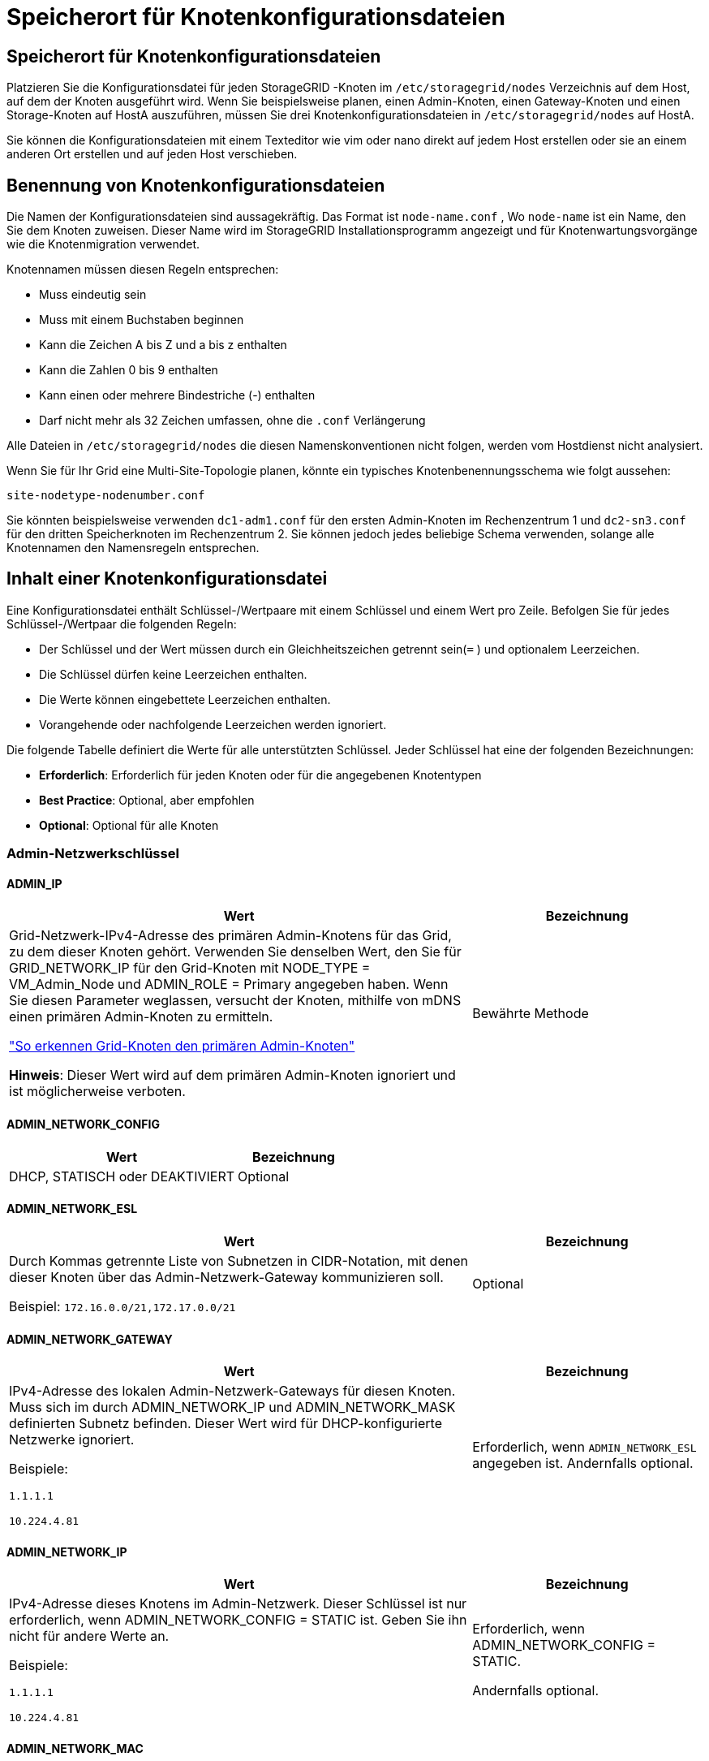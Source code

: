 = Speicherort für Knotenkonfigurationsdateien
:allow-uri-read: 




== Speicherort für Knotenkonfigurationsdateien

Platzieren Sie die Konfigurationsdatei für jeden StorageGRID -Knoten im `/etc/storagegrid/nodes` Verzeichnis auf dem Host, auf dem der Knoten ausgeführt wird.  Wenn Sie beispielsweise planen, einen Admin-Knoten, einen Gateway-Knoten und einen Storage-Knoten auf HostA auszuführen, müssen Sie drei Knotenkonfigurationsdateien in `/etc/storagegrid/nodes` auf HostA.

Sie können die Konfigurationsdateien mit einem Texteditor wie vim oder nano direkt auf jedem Host erstellen oder sie an einem anderen Ort erstellen und auf jeden Host verschieben.



== Benennung von Knotenkonfigurationsdateien

Die Namen der Konfigurationsdateien sind aussagekräftig.  Das Format ist `node-name.conf` , Wo `node-name` ist ein Name, den Sie dem Knoten zuweisen.  Dieser Name wird im StorageGRID Installationsprogramm angezeigt und für Knotenwartungsvorgänge wie die Knotenmigration verwendet.

Knotennamen müssen diesen Regeln entsprechen:

* Muss eindeutig sein
* Muss mit einem Buchstaben beginnen
* Kann die Zeichen A bis Z und a bis z enthalten
* Kann die Zahlen 0 bis 9 enthalten
* Kann einen oder mehrere Bindestriche (-) enthalten
* Darf nicht mehr als 32 Zeichen umfassen, ohne die `.conf` Verlängerung


Alle Dateien in `/etc/storagegrid/nodes` die diesen Namenskonventionen nicht folgen, werden vom Hostdienst nicht analysiert.

Wenn Sie für Ihr Grid eine Multi-Site-Topologie planen, könnte ein typisches Knotenbenennungsschema wie folgt aussehen:

`site-nodetype-nodenumber.conf`

Sie könnten beispielsweise verwenden `dc1-adm1.conf` für den ersten Admin-Knoten im Rechenzentrum 1 und `dc2-sn3.conf` für den dritten Speicherknoten im Rechenzentrum 2.  Sie können jedoch jedes beliebige Schema verwenden, solange alle Knotennamen den Namensregeln entsprechen.



== Inhalt einer Knotenkonfigurationsdatei

Eine Konfigurationsdatei enthält Schlüssel-/Wertpaare mit einem Schlüssel und einem Wert pro Zeile.  Befolgen Sie für jedes Schlüssel-/Wertpaar die folgenden Regeln:

* Der Schlüssel und der Wert müssen durch ein Gleichheitszeichen getrennt sein(`=` ) und optionalem Leerzeichen.
* Die Schlüssel dürfen keine Leerzeichen enthalten.
* Die Werte können eingebettete Leerzeichen enthalten.
* Vorangehende oder nachfolgende Leerzeichen werden ignoriert.


Die folgende Tabelle definiert die Werte für alle unterstützten Schlüssel.  Jeder Schlüssel hat eine der folgenden Bezeichnungen:

* *Erforderlich*: Erforderlich für jeden Knoten oder für die angegebenen Knotentypen
* *Best Practice*: Optional, aber empfohlen
* *Optional*: Optional für alle Knoten




=== Admin-Netzwerkschlüssel



==== ADMIN_IP

[cols="4a,2a"]
|===
| Wert | Bezeichnung 


 a| 
Grid-Netzwerk-IPv4-Adresse des primären Admin-Knotens für das Grid, zu dem dieser Knoten gehört.  Verwenden Sie denselben Wert, den Sie für GRID_NETWORK_IP für den Grid-Knoten mit NODE_TYPE = VM_Admin_Node und ADMIN_ROLE = Primary angegeben haben. Wenn Sie diesen Parameter weglassen, versucht der Knoten, mithilfe von mDNS einen primären Admin-Knoten zu ermitteln.

link:how-grid-nodes-discover-primary-admin-node.html["So erkennen Grid-Knoten den primären Admin-Knoten"]

*Hinweis*: Dieser Wert wird auf dem primären Admin-Knoten ignoriert und ist möglicherweise verboten.
 a| 
Bewährte Methode

|===


==== ADMIN_NETWORK_CONFIG

[cols="4a,2a"]
|===
| Wert | Bezeichnung 


 a| 
DHCP, STATISCH oder DEAKTIVIERT
 a| 
Optional

|===


==== ADMIN_NETWORK_ESL

[cols="4a,2a"]
|===
| Wert | Bezeichnung 


 a| 
Durch Kommas getrennte Liste von Subnetzen in CIDR-Notation, mit denen dieser Knoten über das Admin-Netzwerk-Gateway kommunizieren soll.

Beispiel: `172.16.0.0/21,172.17.0.0/21`
 a| 
Optional

|===


==== ADMIN_NETWORK_GATEWAY

[cols="4a,2a"]
|===
| Wert | Bezeichnung 


 a| 
IPv4-Adresse des lokalen Admin-Netzwerk-Gateways für diesen Knoten.  Muss sich im durch ADMIN_NETWORK_IP und ADMIN_NETWORK_MASK definierten Subnetz befinden.  Dieser Wert wird für DHCP-konfigurierte Netzwerke ignoriert.

Beispiele:

`1.1.1.1`

`10.224.4.81`
 a| 
Erforderlich, wenn `ADMIN_NETWORK_ESL` angegeben ist.  Andernfalls optional.

|===


==== ADMIN_NETWORK_IP

[cols="4a,2a"]
|===
| Wert | Bezeichnung 


 a| 
IPv4-Adresse dieses Knotens im Admin-Netzwerk.  Dieser Schlüssel ist nur erforderlich, wenn ADMIN_NETWORK_CONFIG = STATIC ist. Geben Sie ihn nicht für andere Werte an.

Beispiele:

`1.1.1.1`

`10.224.4.81`
 a| 
Erforderlich, wenn ADMIN_NETWORK_CONFIG = STATIC.

Andernfalls optional.

|===


==== ADMIN_NETWORK_MAC

[cols="4a,2a"]
|===
| Wert | Bezeichnung 


 a| 
Die MAC-Adresse für die Admin-Netzwerkschnittstelle im Container.

Dieses Feld ist optional.  Wenn es weggelassen wird, wird automatisch eine MAC-Adresse generiert.

Muss aus 6 Paaren hexadezimaler Ziffern bestehen, die durch Doppelpunkte getrennt sind.

Beispiel: `b2:9c:02:c2:27:10`
 a| 
Optional

|===


==== ADMIN_NETWORK_MASK

[cols="4a,2a"]
|===
| Wert | Bezeichnung 


 a| 
IPv4-Netzmaske für diesen Knoten im Admin-Netzwerk.  Geben Sie diesen Schlüssel an, wenn ADMIN_NETWORK_CONFIG = STATIC ist. Geben Sie ihn nicht für andere Werte an.

Beispiele:

`255.255.255.0`

`255.255.248.0`
 a| 
Erforderlich, wenn ADMIN_NETWORK_IP angegeben ist und ADMIN_NETWORK_CONFIG = STATIC.

Andernfalls optional.

|===


==== ADMIN_NETWORK_MTU

[cols="4a,2a"]
|===
| Wert | Bezeichnung 


 a| 
Die maximale Übertragungseinheit (MTU) für diesen Knoten im Admin-Netzwerk.  Nicht angeben, wenn ADMIN_NETWORK_CONFIG = DHCP.  Falls angegeben, muss der Wert zwischen 1280 und 9216 liegen.  Wenn es weggelassen wird, wird 1500 verwendet.

Wenn Sie Jumbo-Frames verwenden möchten, legen Sie die MTU auf einen für Jumbo-Frames geeigneten Wert fest, beispielsweise 9000.  Andernfalls behalten Sie den Standardwert bei.

*WICHTIG*: Der MTU-Wert des Netzwerks muss mit dem Wert übereinstimmen, der auf dem Switch-Port konfiguriert ist, mit dem der Knoten verbunden ist.  Andernfalls kann es zu Problemen mit der Netzwerkleistung oder zu Paketverlusten kommen.

Beispiele:

`1500`

`8192`
 a| 
Optional

|===


==== ADMIN_NETWORK_TARGET

[cols="4a,2a"]
|===
| Wert | Bezeichnung 


 a| 
Name des Hostgeräts, das Sie für den Admin-Netzwerkzugriff durch den StorageGRID -Knoten verwenden.  Es werden nur Netzwerkschnittstellennamen unterstützt.  Normalerweise verwenden Sie einen anderen Schnittstellennamen als den, der für GRID_NETWORK_TARGET oder CLIENT_NETWORK_TARGET angegeben wurde.

*Hinweis*: Verwenden Sie keine Bond- oder Bridge-Geräte als Netzwerkziel.  Konfigurieren Sie entweder ein VLAN (oder eine andere virtuelle Schnittstelle) über dem Bond-Gerät oder verwenden Sie ein Bridge- und Virtual-Ethernet-Paar (veth).

*Best Practice*: Geben Sie einen Wert an, auch wenn dieser Knoten zunächst keine Admin-Netzwerk-IP-Adresse hat.  Dann können Sie später eine Admin-Netzwerk-IP-Adresse hinzufügen, ohne den Knoten auf dem Host neu konfigurieren zu müssen.

Beispiele:

`bond0.1002`

`ens256`
 a| 
Bewährte Methode

|===


==== ADMIN_NETWORK_TARGET_TYPE

[cols="4a,2a"]
|===
| Wert | Bezeichnung 


 a| 
Schnittstelle (Dies ist der einzige unterstützte Wert.)
 a| 
Optional

|===


==== ADMIN_NETWORK_TARGET_TYPE_INTERFACE_CLONE_MAC

[cols="4a,2a"]
|===
| Wert | Bezeichnung 


 a| 
Wahr oder Falsch

Setzen Sie den Schlüssel auf „true“, damit der StorageGRID -Container die MAC-Adresse der Host-Zielschnittstelle im Admin-Netzwerk verwendet.

*Best Practice:* Verwenden Sie in Netzwerken, in denen der Promiscuous-Modus erforderlich wäre, stattdessen den Schlüssel ADMIN_NETWORK_TARGET_TYPE_INTERFACE_CLONE_MAC.

Weitere Einzelheiten zum MAC-Klonen:

* link:../rhel/configuring-host-network.html#considerations-and-recommendations-for-mac-address-cloning["Überlegungen und Empfehlungen zum Klonen von MAC-Adressen (Red Hat Enterprise Linux)"]
* link:../ubuntu/configuring-host-network.html#considerations-and-recommendations-for-mac-address-cloning["Überlegungen und Empfehlungen zum Klonen von MAC-Adressen (Ubuntu oder Debian)"]

 a| 
Bewährte Methode

|===


==== ADMIN_ROLE

[cols="4a,2a"]
|===
| Wert | Bezeichnung 


 a| 
Primär oder nicht primär

Dieser Schlüssel ist nur erforderlich, wenn NODE_TYPE = VM_Admin_Node; geben Sie ihn nicht für andere Knotentypen an.
 a| 
Erforderlich, wenn NODE_TYPE = VM_Admin_Node

Andernfalls optional.

|===


=== Geräteschlüssel sperren



==== BLOCK_DEVICE_AUDIT_LOGS

[cols="4a,2a"]
|===
| Wert | Bezeichnung 


 a| 
Pfad und Name der speziellen Blockgerätedatei, die dieser Knoten zur dauerhaften Speicherung von Prüfprotokollen verwendet.

Beispiele:

`/dev/disk/by-path/pci-0000:03:00.0-scsi-0:0:0:0`

`/dev/disk/by-id/wwn-0x600a09800059d6df000060d757b475fd`

`/dev/mapper/sgws-adm1-audit-logs`
 a| 
Erforderlich für Knoten mit NODE_TYPE = VM_Admin_Node.  Geben Sie es nicht für andere Knotentypen an.

|===


==== BLOCK_DEVICE_RANGEDB_nnn

[cols="4a,2a"]
|===
| Wert | Bezeichnung 


 a| 
Pfad und Name der speziellen Blockgerätedatei, die dieser Knoten für die dauerhafte Objektspeicherung verwendet.  Dieser Schlüssel ist nur für Knoten mit NODE_TYPE = VM_Storage_Node erforderlich. Geben Sie ihn nicht für andere Knotentypen an.

Nur BLOCK_DEVICE_RANGEDB_000 ist erforderlich, der Rest ist optional.  Das für BLOCK_DEVICE_RANGEDB_000 angegebene Blockgerät muss mindestens 4 TB groß sein, die anderen können kleiner sein.

Lassen Sie keine Lücken.  Wenn Sie BLOCK_DEVICE_RANGEDB_005 angeben, müssen Sie auch BLOCK_DEVICE_RANGEDB_004 angeben.

*Hinweis*: Aus Kompatibilitätsgründen mit vorhandenen Bereitstellungen werden für aktualisierte Knoten zweistellige Schlüssel unterstützt.

Beispiele:

`/dev/disk/by-path/pci-0000:03:00.0-scsi-0:0:0:0`

`/dev/disk/by-id/wwn-0x600a09800059d6df000060d757b475fd`

`/dev/mapper/sgws-sn1-rangedb-000`
 a| 
Erforderlich:

BLOCK_DEVICE_RANGEDB_000

Optional:

BLOCK_DEVICE_RANGEDB_001

BLOCK_DEVICE_RANGEDB_002

BLOCK_DEVICE_RANGEDB_003

BLOCK_DEVICE_RANGEDB_004

BLOCK_DEVICE_RANGEDB_005

BLOCK_DEVICE_RANGEDB_006

BLOCK_DEVICE_RANGEDB_007

BLOCK_DEVICE_RANGEDB_008

BLOCK_DEVICE_RANGEDB_009

BLOCK_DEVICE_RANGEDB_010

BLOCK_DEVICE_RANGEDB_011

BLOCK_DEVICE_RANGEDB_012

BLOCK_DEVICE_RANGEDB_013

BLOCK_DEVICE_RANGEDB_014

BLOCK_DEVICE_RANGEDB_015

|===


==== BLOCK_DEVICE_TABLES

[cols="4a,2a"]
|===
| Wert | Bezeichnung 


 a| 
Pfad und Name der speziellen Blockgerätedatei, die dieser Knoten zur dauerhaften Speicherung von Datenbanktabellen verwendet.  Dieser Schlüssel ist nur für Knoten mit NODE_TYPE = VM_Admin_Node erforderlich. Geben Sie ihn nicht für andere Knotentypen an.

Beispiele:

`/dev/disk/by-path/pci-0000:03:00.0-scsi-0:0:0:0`

`/dev/disk/by-id/wwn-0x600a09800059d6df000060d757b475fd`

`/dev/mapper/sgws-adm1-tables`
 a| 
Erforderlich

|===


==== BLOCK_DEVICE_VAR_LOCAL

[cols="4a,2a"]
|===
| Wert | Bezeichnung 


 a| 
Pfad und Name der speziellen Blockgerätedatei, die dieser Knoten für seine `/var/local` dauerhafter Speicher.

Beispiele:

`/dev/disk/by-path/pci-0000:03:00.0-scsi-0:0:0:0`

`/dev/disk/by-id/wwn-0x600a09800059d6df000060d757b475fd`

`/dev/mapper/sgws-sn1-var-local`
 a| 
Erforderlich

|===


=== Client-Netzwerkschlüssel



==== CLIENT_NETWORK_CONFIG

[cols="4a,2a"]
|===
| Wert | Bezeichnung 


 a| 
DHCP, STATISCH oder DEAKTIVIERT
 a| 
Optional

|===


==== CLIENT_NETWORK_GATEWAY

[cols="4a,2a"]
|===


 a| 
Wert
 a| 
Bezeichnung



 a| 
IPv4-Adresse des lokalen Client-Netzwerk-Gateways für diesen Knoten, das sich im durch CLIENT_NETWORK_IP und CLIENT_NETWORK_MASK definierten Subnetz befinden muss.  Dieser Wert wird für DHCP-konfigurierte Netzwerke ignoriert.

Beispiele:

`1.1.1.1`

`10.224.4.81`
 a| 
Optional

|===


==== CLIENT_NETWORK_IP

[cols="4a,2a"]
|===
| Wert | Bezeichnung 


 a| 
IPv4-Adresse dieses Knotens im Client-Netzwerk.

Dieser Schlüssel ist nur erforderlich, wenn CLIENT_NETWORK_CONFIG = STATIC ist. Geben Sie ihn nicht für andere Werte an.

Beispiele:

`1.1.1.1`

`10.224.4.81`
 a| 
Erforderlich, wenn CLIENT_NETWORK_CONFIG = STATIC

Andernfalls optional.

|===


==== CLIENT_NETWORK_MAC

[cols="4a,2a"]
|===
| Wert | Bezeichnung 


 a| 
Die MAC-Adresse für die Client-Netzwerkschnittstelle im Container.

Dieses Feld ist optional.  Wenn es weggelassen wird, wird automatisch eine MAC-Adresse generiert.

Muss aus 6 Paaren hexadezimaler Ziffern bestehen, die durch Doppelpunkte getrennt sind.

Beispiel: `b2:9c:02:c2:27:20`
 a| 
Optional

|===


==== CLIENT_NETWORK_MASK

[cols="4a,2a"]
|===
| Wert | Bezeichnung 


 a| 
IPv4-Netzmaske für diesen Knoten im Client-Netzwerk.

Geben Sie diesen Schlüssel an, wenn CLIENT_NETWORK_CONFIG = STATIC ist. Geben Sie ihn nicht für andere Werte an.

Beispiele:

`255.255.255.0`

`255.255.248.0`
 a| 
Erforderlich, wenn CLIENT_NETWORK_IP angegeben ist und CLIENT_NETWORK_CONFIG = STATIC

Andernfalls optional.

|===


==== CLIENT_NETWORK_MTU

[cols="4a,2a"]
|===
| Wert | Bezeichnung 


 a| 
Die maximale Übertragungseinheit (MTU) für diesen Knoten im Client-Netzwerk.  Nicht angeben, wenn CLIENT_NETWORK_CONFIG = DHCP.  Falls angegeben, muss der Wert zwischen 1280 und 9216 liegen.  Wenn es weggelassen wird, wird 1500 verwendet.

Wenn Sie Jumbo-Frames verwenden möchten, legen Sie die MTU auf einen für Jumbo-Frames geeigneten Wert fest, beispielsweise 9000.  Andernfalls behalten Sie den Standardwert bei.

*WICHTIG*: Der MTU-Wert des Netzwerks muss mit dem Wert übereinstimmen, der auf dem Switch-Port konfiguriert ist, mit dem der Knoten verbunden ist.  Andernfalls kann es zu Problemen mit der Netzwerkleistung oder zu Paketverlusten kommen.

Beispiele:

`1500`

`8192`
 a| 
Optional

|===


==== CLIENT_NETWORK_TARGET

[cols="4a,2a"]
|===
| Wert | Bezeichnung 


 a| 
Name des Hostgeräts, das Sie für den Client-Netzwerkzugriff durch den StorageGRID -Knoten verwenden.  Es werden nur Netzwerkschnittstellennamen unterstützt.  Normalerweise verwenden Sie einen anderen Schnittstellennamen als den, der für GRID_NETWORK_TARGET oder ADMIN_NETWORK_TARGET angegeben wurde.

*Hinweis*: Verwenden Sie keine Bond- oder Bridge-Geräte als Netzwerkziel.  Konfigurieren Sie entweder ein VLAN (oder eine andere virtuelle Schnittstelle) über dem Bond-Gerät oder verwenden Sie ein Bridge- und Virtual-Ethernet-Paar (veth).

*Best Practice:* Geben Sie einen Wert an, auch wenn dieser Knoten zunächst keine Client-Netzwerk-IP-Adresse hat.  Dann können Sie später eine Client-Netzwerk-IP-Adresse hinzufügen, ohne den Knoten auf dem Host neu konfigurieren zu müssen.

Beispiele:

`bond0.1003`

`ens423`
 a| 
Bewährte Methode

|===


==== CLIENT_NETWORK_TARGET_TYPE

[cols="4a,2a"]
|===
| Wert | Bezeichnung 


 a| 
Schnittstelle (Dies ist der einzige unterstützte Wert.)
 a| 
Optional

|===


==== CLIENT_NETWORK_TARGET_TYPE_INTERFACE_CLONE_MAC

[cols="4a,2a"]
|===
| Wert | Bezeichnung 


 a| 
Wahr oder Falsch

Setzen Sie den Schlüssel auf „true“, damit der StorageGRID Container die MAC-Adresse der Host-Zielschnittstelle im Client-Netzwerk verwendet.

*Best Practice:* Verwenden Sie in Netzwerken, in denen der Promiscuous-Modus erforderlich wäre, stattdessen den Schlüssel CLIENT_NETWORK_TARGET_TYPE_INTERFACE_CLONE_MAC.

Weitere Einzelheiten zum MAC-Klonen:

* link:../rhel/configuring-host-network.html#considerations-and-recommendations-for-mac-address-cloning["Überlegungen und Empfehlungen zum Klonen von MAC-Adressen (Red Hat Enterprise Linux)"]
* link:../ubuntu/configuring-host-network.html#considerations-and-recommendations-for-mac-address-cloning["Überlegungen und Empfehlungen zum Klonen von MAC-Adressen (Ubuntu oder Debian)"]

 a| 
Bewährte Methode

|===


=== Grid-Netzwerkschlüssel



==== GRID_NETWORK_CONFIG

[cols="4a,2a"]
|===
| Wert | Bezeichnung 


 a| 
STATISCH oder DHCP

Der Standardwert ist STATIC, wenn nicht anders angegeben.
 a| 
Bewährte Methode

|===


==== GRID_NETWORK_GATEWAY

[cols="4a,2a"]
|===
| Wert | Bezeichnung 


 a| 
IPv4-Adresse des lokalen Grid-Netzwerk-Gateways für diesen Knoten, das sich im durch GRID_NETWORK_IP und GRID_NETWORK_MASK definierten Subnetz befinden muss.  Dieser Wert wird für DHCP-konfigurierte Netzwerke ignoriert.

Wenn das Grid-Netzwerk ein einzelnes Subnetz ohne Gateway ist, verwenden Sie entweder die Standard-Gateway-Adresse für das Subnetz (XYZ1) oder den GRID_NETWORK_IP-Wert dieses Knotens. Beide Werte vereinfachen mögliche zukünftige Erweiterungen des Grid-Netzwerks.
 a| 
Erforderlich

|===


==== GRID_NETWORK_IP

[cols="4a,2a"]
|===
| Wert | Bezeichnung 


 a| 
IPv4-Adresse dieses Knotens im Grid-Netzwerk.  Dieser Schlüssel ist nur erforderlich, wenn GRID_NETWORK_CONFIG = STATIC ist. Geben Sie ihn nicht für andere Werte an.

Beispiele:

`1.1.1.1`

`10.224.4.81`
 a| 
Erforderlich, wenn GRID_NETWORK_CONFIG = STATIC

Andernfalls optional.

|===


==== GRID_NETWORK_MAC

[cols="4a,2a"]
|===
| Wert | Bezeichnung 


 a| 
Die MAC-Adresse für die Grid-Netzwerkschnittstelle im Container.

Muss aus 6 Paaren hexadezimaler Ziffern bestehen, die durch Doppelpunkte getrennt sind.

Beispiel: `b2:9c:02:c2:27:30`
 a| 
Optional

Wenn es weggelassen wird, wird automatisch eine MAC-Adresse generiert.

|===


==== GRID_NETWORK_MASK

[cols="4a,2a"]
|===
| Wert | Bezeichnung 


 a| 
IPv4-Netzmaske für diesen Knoten im Grid-Netzwerk.  Geben Sie diesen Schlüssel an, wenn GRID_NETWORK_CONFIG = STATIC ist. Geben Sie ihn nicht für andere Werte an.

Beispiele:

`255.255.255.0`

`255.255.248.0`
 a| 
Erforderlich, wenn GRID_NETWORK_IP angegeben ist und GRID_NETWORK_CONFIG = STATIC.

Andernfalls optional.

|===


==== GRID_NETWORK_MTU

[cols="4a,2a"]
|===
| Wert | Bezeichnung 


 a| 
Die maximale Übertragungseinheit (MTU) für diesen Knoten im Grid-Netzwerk.  Nicht angeben, wenn GRID_NETWORK_CONFIG = DHCP.  Falls angegeben, muss der Wert zwischen 1280 und 9216 liegen.  Wenn es weggelassen wird, wird 1500 verwendet.

Wenn Sie Jumbo-Frames verwenden möchten, legen Sie die MTU auf einen für Jumbo-Frames geeigneten Wert fest, beispielsweise 9000.  Andernfalls behalten Sie den Standardwert bei.

*WICHTIG*: Der MTU-Wert des Netzwerks muss mit dem Wert übereinstimmen, der auf dem Switch-Port konfiguriert ist, mit dem der Knoten verbunden ist.  Andernfalls kann es zu Problemen mit der Netzwerkleistung oder zu Paketverlusten kommen.

*WICHTIG*: Für die beste Netzwerkleistung sollten alle Knoten mit ähnlichen MTU-Werten auf ihren Grid-Netzwerkschnittstellen konfiguriert werden.  Die Warnung *MTU-Fehlanpassung des Grid-Netzwerks* wird ausgelöst, wenn es bei den MTU-Einstellungen für das Grid-Netzwerk auf einzelnen Knoten einen signifikanten Unterschied gibt.  Die MTU-Werte müssen nicht für alle Netzwerktypen gleich sein.

Beispiele:

`1500`

`8192`
 a| 
Optional

|===


==== GRID_NETWORK_TARGET

[cols="4a,2a"]
|===
| Wert | Bezeichnung 


 a| 
Name des Hostgeräts, das Sie für den Grid-Netzwerkzugriff durch den StorageGRID -Knoten verwenden.  Es werden nur Netzwerkschnittstellennamen unterstützt.  Normalerweise verwenden Sie einen anderen Schnittstellennamen als den, der für ADMIN_NETWORK_TARGET oder CLIENT_NETWORK_TARGET angegeben wurde.

*Hinweis*: Verwenden Sie keine Bond- oder Bridge-Geräte als Netzwerkziel.  Konfigurieren Sie entweder ein VLAN (oder eine andere virtuelle Schnittstelle) über dem Bond-Gerät oder verwenden Sie ein Bridge- und Virtual-Ethernet-Paar (veth).

Beispiele:

`bond0.1001`

`ens192`
 a| 
Erforderlich

|===


==== GRID_NETWORK_TARGET_TYPE

[cols="4a,2a"]
|===
| Wert | Bezeichnung 


 a| 
Schnittstelle (Dies ist der einzige unterstützte Wert.)
 a| 
Optional

|===


==== GRID_NETWORK_TARGET_TYPE_INTERFACE_CLONE_MAC

[cols="4a,2a"]
|===
| Wert | Bezeichnung 


 a| 
Wahr oder Falsch

Setzen Sie den Wert des Schlüssels auf „true“, damit der StorageGRID Container die MAC-Adresse der Host-Zielschnittstelle im Grid-Netzwerk verwendet.

*Best Practice:* Verwenden Sie in Netzwerken, in denen der Promiscuous-Modus erforderlich wäre, stattdessen den Schlüssel GRID_NETWORK_TARGET_TYPE_INTERFACE_CLONE_MAC.

Weitere Einzelheiten zum MAC-Klonen:

* link:../rhel/configuring-host-network.html#considerations-and-recommendations-for-mac-address-cloning["Überlegungen und Empfehlungen zum Klonen von MAC-Adressen (Red Hat Enterprise Linux)"]
* link:../ubuntu/configuring-host-network.html#considerations-and-recommendations-for-mac-address-cloning["Überlegungen und Empfehlungen zum Klonen von MAC-Adressen (Ubuntu oder Debian)"]

 a| 
Bewährte Methode

|===


=== Installationskennwortschlüssel (temporär)



==== BENUTZERDEFINIERTER_TEMPORÄRER_PASSWORT_HASH

[cols="4a,2a"]
|===
| Wert | Bezeichnung 


 a| 
Legen Sie für den primären Admin-Knoten während der Installation ein temporäres Standardkennwort für die StorageGRID -Installations-API fest.

*Hinweis*: Legen Sie nur auf dem primären Admin-Knoten ein Installationskennwort fest.  Wenn Sie versuchen, ein Kennwort für einen anderen Knotentyp festzulegen, schlägt die Validierung der Knotenkonfigurationsdatei fehl.

Das Festlegen dieses Werts hat nach Abschluss der Installation keine Auswirkungen mehr.

Wenn dieser Schlüssel weggelassen wird, wird standardmäßig kein temporäres Passwort festgelegt.  Alternativ können Sie mithilfe der StorageGRID Installations-API ein temporäres Passwort festlegen.

Muss ein `crypt()` SHA-512-Passwort-Hash mit Format `$6$<salt>$<password hash>` für ein Passwort mit mindestens 8 und höchstens 32 Zeichen.

Dieser Hash kann mit CLI-Tools generiert werden, wie zum Beispiel dem `openssl passwd` Befehl im SHA-512-Modus.
 a| 
Bewährte Methode

|===


=== Schnittstellenschlüssel



==== SCHNITTSTELLENZIEL_nnnn

[cols="4a,2a"]
|===
| Wert | Bezeichnung 


 a| 
Name und optionale Beschreibung für eine zusätzliche Schnittstelle, die Sie diesem Knoten hinzufügen möchten.  Sie können jedem Knoten mehrere zusätzliche Schnittstellen hinzufügen.

Geben Sie für _nnnn_ eine eindeutige Nummer für jeden INTERFACE_TARGET-Eintrag an, den Sie hinzufügen.

Geben Sie als Wert den Namen der physischen Schnittstelle auf dem Bare-Metal-Host an.  Fügen Sie dann optional ein Komma hinzu und geben Sie eine Beschreibung der Schnittstelle ein, die auf der Seite „VLAN-Schnittstellen“ und der Seite „HA-Gruppen“ angezeigt wird.

Beispiel: `INTERFACE_TARGET_0001=ens256, Trunk`

Wenn Sie eine Trunk-Schnittstelle hinzufügen, müssen Sie eine VLAN-Schnittstelle in StorageGRID konfigurieren.  Wenn Sie eine Zugriffsschnittstelle hinzufügen, können Sie die Schnittstelle direkt zu einer HA-Gruppe hinzufügen. Sie müssen keine VLAN-Schnittstelle konfigurieren.
 a| 
Optional

|===


=== Maximaler RAM-Schlüssel



==== MAXIMALER RAM

[cols="4a,2a"]
|===
| Wert | Bezeichnung 


 a| 
Die maximale RAM-Menge, die dieser Knoten verbrauchen darf.  Wenn dieser Schlüssel weggelassen wird, unterliegt der Knoten keinen Speicherbeschränkungen.  Wenn Sie dieses Feld für einen Knoten auf Produktionsebene festlegen, geben Sie einen Wert an, der mindestens 24 GB und 16 bis 32 GB weniger als der gesamte System-RAM beträgt.

*Hinweis*: Der RAM-Wert wirkt sich auf den tatsächlich für Metadaten reservierten Speicherplatz eines Knotens aus. Siehe dielink:../admin/managing-object-metadata-storage.html["Beschreibung, was Metadata Reserved Space ist"] .

Das Format für dieses Feld ist `_numberunit_` , Wo `_unit_` kann sein `b` , `k` , `m` , oder `g` .

Beispiele:

`24g`

`38654705664b`

*Hinweis*: Wenn Sie diese Option verwenden möchten, müssen Sie die Kernel-Unterstützung für Speicher-Cgroups aktivieren.
 a| 
Optional

|===


=== Knotentypschlüssel



==== KNOTENTYP

[cols="4a,2a"]
|===
| Wert | Bezeichnung 


 a| 
Knotentyp:

* VM_Admin_Node
* VM_Speicherknoten
* VM_Archive_Node
* VM_API_Gateway

 a| 
Erforderlich

|===


==== SPEICHERTYP

[cols="4a,2a"]
|===
| Wert | Bezeichnung 


 a| 
Definiert den Objekttyp, den ein Speicherknoten enthält. Weitere Informationen finden Sie unter link:../primer/what-storage-node-is.html#types-of-storage-nodes["Arten von Speicherknoten"] .  Dieser Schlüssel ist nur für Knoten mit NODE_TYPE = VM_Storage_Node erforderlich. Geben Sie ihn nicht für andere Knotentypen an.  Speichertypen:

* kombiniert
* Daten
* Metadaten


*Hinweis*: Wenn STORAGE_TYPE nicht angegeben ist, wird der Speicherknotentyp standardmäßig auf „Kombiniert (Daten und Metadaten)“ eingestellt.
 a| 
Optional

|===


=== Port-Neuzuordnungsschlüssel



==== PORT_REMAP

[cols="4a,2a"]
|===
| Wert | Bezeichnung 


 a| 
Ordnet jeden Port neu zu, der von einem Knoten für die interne oder externe Grid-Knotenkommunikation verwendet wird.  Eine Neuzuordnung der Ports ist erforderlich, wenn die Netzwerkrichtlinien des Unternehmens einen oder mehrere von StorageGRID verwendete Ports einschränken, wie in beschrieben.link:../network/internal-grid-node-communications.html["Interne Grid-Knoten-Kommunikation"] oderlink:../network/external-communications.html["Externe Kommunikation"] .

*WICHTIG*: Ordnen Sie die Ports, die Sie zum Konfigurieren der Endpunkte des Lastenausgleichs verwenden möchten, nicht neu zu.

*Hinweis*: Wenn nur PORT_REMAP festgelegt ist, wird die von Ihnen angegebene Zuordnung sowohl für eingehende als auch für ausgehende Kommunikation verwendet.  Wenn auch PORT_REMAP_INBOUND angegeben ist, gilt PORT_REMAP nur für ausgehende Kommunikation.

Das verwendete Format ist: `_network type_/_protocol_/_default port used by grid node_/_new port_` , Wo `_network type_` ist Grid, Admin oder Client und `_protocol_` ist TCP oder UDP.

Beispiel: `PORT_REMAP = client/tcp/18082/443`

Sie können auch mehrere Ports mithilfe einer durch Kommas getrennten Liste neu zuordnen.

Beispiel: `PORT_REMAP = client/tcp/18082/443, client/tcp/18083/80`
 a| 
Optional

|===


==== PORT_REMAP_INBOUND

[cols="4a,2a"]
|===
| Wert | Bezeichnung 


 a| 
Ordnet eingehende Kommunikation dem angegebenen Port neu zu.  Wenn Sie PORT_REMAP_INBOUND angeben, aber keinen Wert für PORT_REMAP angeben, bleibt die ausgehende Kommunikation für den Port unverändert.

*WICHTIG*: Ordnen Sie die Ports, die Sie zum Konfigurieren der Endpunkte des Lastenausgleichs verwenden möchten, nicht neu zu.

Das verwendete Format ist: `_network type_/_protocol_/_remapped port_/_default port used by grid node_` , Wo `_network type_` ist Grid, Admin oder Client und `_protocol_` ist TCP oder UDP.

Beispiel: `PORT_REMAP_INBOUND = grid/tcp/3022/22`

Sie können auch mehrere eingehende Ports mithilfe einer durch Kommas getrennten Liste neu zuordnen.

Beispiel: `PORT_REMAP_INBOUND = grid/tcp/3022/22, admin/tcp/3022/22`
 a| 
Optional

|===